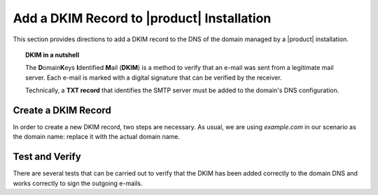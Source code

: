 .. SPDX-FileCopyrightText: 2022 Zextras <https://www.zextras.com/>
..
.. SPDX-License-Identifier: CC-BY-NC-SA-4.0

.. _dkim-record:

Add a DKIM Record to |product| Installation
===========================================

This section provides directions to add a DKIM record to the DNS of
the domain managed by a |product| installation.

.. topic:: DKIM in a nutshell
	   
   The **D**\omain\ **K**\eys **I**\ dentified **M**\ ail (**DKIM**)
   is a method to verify that an e-mail was sent from a legitimate mail
   server. Each e-mail is marked with a digital signature that can be
   verified by the receiver.

   Technically, a **TXT record** that identifies the SMTP server must
   be added to the domain's DNS configuration.

   .. seealso:: DKIM is an Internet Standard first defined in
      :rfc:`6376`, later updated in :rfc:`8301` and :rfc:`8463`.


Create a DKIM Record
--------------------

In order to create a new DKIM record, two steps are necessary. As
usual, we are using `example.com` in our scenario as the domain name: replace it
with the actual domain name.

.. card:: 

   Step 1: Generate DKIM record
   ^^^^^

   Execute the following command to generate a new DKIM record for the
   domain.

   .. code:: console

      $ /opt/zextras/libexec/zmdkimkeyutil -a -d example.com

   The output will be similar to the following::

     DKIM Data added to LDAP for domain example.com with selector D43CB080-8FE0-11EC-88DF-9958FFC5EFF5
     Public signature to enter into DNS:
     D43CB080-8FE0-11EC-88DF-9958FFC5EFF5._domainkey IN TXT ( "v=DKIM1; k=rsa; ""p=MIIBIjANBgkqhkiG9w0BAQEFA
     AOCAQ8AMIIBCgKCAQEA6fn7z208Gj/UVAL29CeKxhyHrRnals/qs4kWxnWuPK+ogDQjZoD0aUIv6QkUX6Y/KSYUd9qHEy1I7pSNIlyS
     ecqeq/YsP5zXzoKD7WmLfE0PGIx0CEtsn4h4MJucm+LNVKziSPVzkVZ0rku15BaBO1bpFd7bvkXMffei3cc2zwrFmFSDVB5P84k1na+
     5p1o4NBq3SDn8fks9r6""CJ7dAZQ3LazNmAgenMldkWC7tv+/25CStiz3QQ4GqCn4tp0VW3hWOQm6tRSe1yHEG10XT2cSieFM1w0GzB
     XZZEedCK1POmFoOKwgqraxJtqiPdM7i+mjUOy7w1uqJa4fyxjbVp0QIDAQAB" ) ; ----- DKIM key D43CB080-8FE0-11EC-88D
     F-9958FFC5EFF5 for example.com

   To view the keys in a more structured ways (anytime), use following example::
    
   .. code:: console

      $ /opt/zextras/libexec/zmdkimkeyutil -q -d example.com


.. card::

   Step 2: Add DKIM record to DNS settings 
   ^^^^^
   Edit the DNS settings of the domain and create a new record as
   follows, using the output of the previous command.

   * Create a new record of type *TXT* with **name**
     *D43CB080-8FE0-11EC-88DF-9958FFC5EFF5._domainkey*

   * As value of the new record, copy and paste the string within the
     ``(`` braces ``)`` and make sure that the value does not contain
     any newline (that is, the value is written on one line)::
       
       v=DKIM1; k=rsa; ""p=MIIBIjANBgkqhkiG9w0BAQEFA
       AOCAQ8AMIIBCgKCAQEA6fn7z208Gj/UVAL29CeKxhyHrRnals/qs4kWxnWuPK+ogDQjZoD0aUIv6QkUX6Y/KSYUd9qHEy1I7pSNIlyS
       ecqeq/YsP5zXzoKD7WmLfE0PGIx0CEtsn4h4MJucm+LNVKziSPVzkVZ0rku15BaBO1bpFd7bvkXMffei3cc2zwrFmFSDVB5P84k1na+
       5p1o4NBq3SDn8fks9r6""CJ7dAZQ3LazNmAgenMldkWC7tv+/25CStiz3QQ4GqCn4tp0VW3hWOQm6tRSe1yHEG10XT2cSieFM1w0GzB
       XZZEedCK1POmFoOKwgqraxJtqiPdM7i+mjUOy7w1uqJa4fyxjbVp0QIDAQAB"

     .. warning:: Depending on the DNS, it is possible that you need
        to remove the double quotes, the white spaces, or both!

Test and Verify
---------------

There are several tests that can be carried out to verify that the
DKIM has been added correctly to the domain DNS and works correctly to
sign the outgoing e-mails.

.. card::

   TXT record test
   ^^^^

   To check that the TXT record has been added to the DNS, issue the
   following command from any Linux box.

   .. code:: console

      # nslookup -type=txt D43CB080-8FE0-11EC-88DF-9958FFC5EFF5._domainkey.example.com

   Make sure that you use the same name used when creating the TXT
   record.

   If the DKIM record has been added correctly, the output contains
   the record, starting with **v=DKIM1**. Otherwise, if the DKIM
   record has not been set correctly, or if there was some issue in
   retrieving it, you will not see the string **v=DKIM1** in the
   output.
   
.. card::

   DKIM service enabled
   ^^^^

   The ``openDkim`` service must be running on the |product|
   installation for the outgoing e-mails to be correctly signed. This
   can be verified in the output of the command

   .. code:: console

      $ carbonio prov gs $(zmhostname)|grep -i service

   must contain the line::

     zimbraServiceEnabled: opendkim

.. card::

   E-mail signature test
   ^^^^

   To verify that an outgoing e-mail has been correctly signed, the
   easiest way is to send an e-mail from the domain to a third-party
   address. The e-mail receiver can then look at the source code of
   the e-mail (The option is usually called `View e-mail source code`,
   `Show original`, `Show e-mail headers` or similar in any e-mail
   client).

   In the source code, you should see a line similar to the
   following::

     tests=[DKIM_SIGNED=0.1, DKIM_VALID=-0.1, DKIM_VALID_AU=-0.1 ... dkim=pass (2048-bit key) header.d=example.com

   Make sure your actual domain name is present instead of
   ``example.com``.


   
